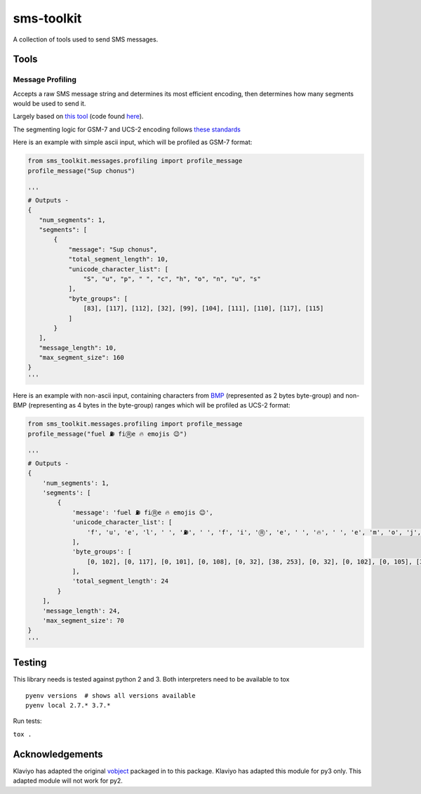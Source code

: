sms-toolkit
===========

A collection of tools used to send SMS messages.

.. image:: https://github.com/chrisconlon-klaviyo/sms-toolkit/workflows/Tests/badge.svg
   :target: https://github.com/chrisconlon-klaviyo/sms-toolkit/actions?query=workflow%3ATests+event%3Apush+branch%3Amaster
   :alt: Test Status

Tools
-----

Message Profiling
~~~~~~~~~~~~~~~~~

Accepts a raw SMS message string and determines its most efficient
encoding, then determines how many segments would be used to send it.

Largely based on `this tool`_ (code found `here`_).

The segmenting logic for GSM-7 and UCS-2 encoding follows `these standards`_

Here is an example with simple ascii input, which will be profiled as GSM-7 format:

.. code-block:: python

    from sms_toolkit.messages.profiling import profile_message
    profile_message("Sup chonus")

    '''
    # Outputs -
    {
       "num_segments": 1,
       "segments": [
           {
               "message": "Sup chonus",
               "total_segment_length": 10,
               "unicode_character_list": [
                   "S", "u", "p", " ", "c", "h", "o", "n", "u", "s"
               ],
               "byte_groups": [
                   [83], [117], [112], [32], [99], [104], [111], [110], [117], [115]
               ]
           }
       ],
       "message_length": 10,
       "max_segment_size": 160
    }
    '''

Here is an example with non-ascii input, containing characters from `BMP`_ (represented as 2 bytes byte-group)
and non-BMP (representing as 4 bytes in the byte-group) ranges which will be profiled as UCS-2 format:

.. code-block:: python

    from sms_toolkit.messages.profiling import profile_message
    profile_message("fuel ⛽ fiⓇe 🔥 emojis 😉")

    '''
    # Outputs -
    {
        'num_segments': 1,
        'segments': [
            {
                'message': 'fuel ⛽ fiⓇe 🔥 emojis 😉',
                'unicode_character_list': [
                    'f', 'u', 'e', 'l', ' ', '⛽', ' ', 'f', 'i', 'Ⓡ', 'e', ' ', '🔥', ' ', 'e', 'm', 'o', 'j', 'i', 's', ' ', '😉'
                ],
                'byte_groups': [
                    [0, 102], [0, 117], [0, 101], [0, 108], [0, 32], [38, 253], [0, 32], [0, 102], [0, 105], [36, 199], [0, 101], [0, 32], [216, 61, 221, 37], [0, 32], [0, 101], [0, 109], [0, 111], [0, 106], [0, 105], [0, 115], [0, 32], [216, 61, 222, 9]
                ],
                'total_segment_length': 24
            }
        ],
        'message_length': 24,
        'max_segment_size': 70
    }
    '''

Testing
-------
This library needs is tested against python 2 and 3. Both interpreters need to be available to tox

::

  pyenv versions  # shows all versions available
  pyenv local 2.7.* 3.7.*


Run tests:

``tox .``

.. _this tool: http://chadselph.github.io/smssplit/
.. _here: https://github.com/chadselph/smssplit/blob/master/js/smssplit.js
.. _these standards: https://en.wikipedia.org/wiki/SMS#Message_size
.. _BMP: https://en.wikipedia.org/wiki/Plane_(Unicode)#Basic_Multilingual_Plane

Acknowledgements
----------------

Klaviyo has adapted the original `vobject <https://eventable.github.io/vobject/>`_ packaged in to this package.
Klaviyo has adapted this module for py3 only. This adapted module will not work for py2.